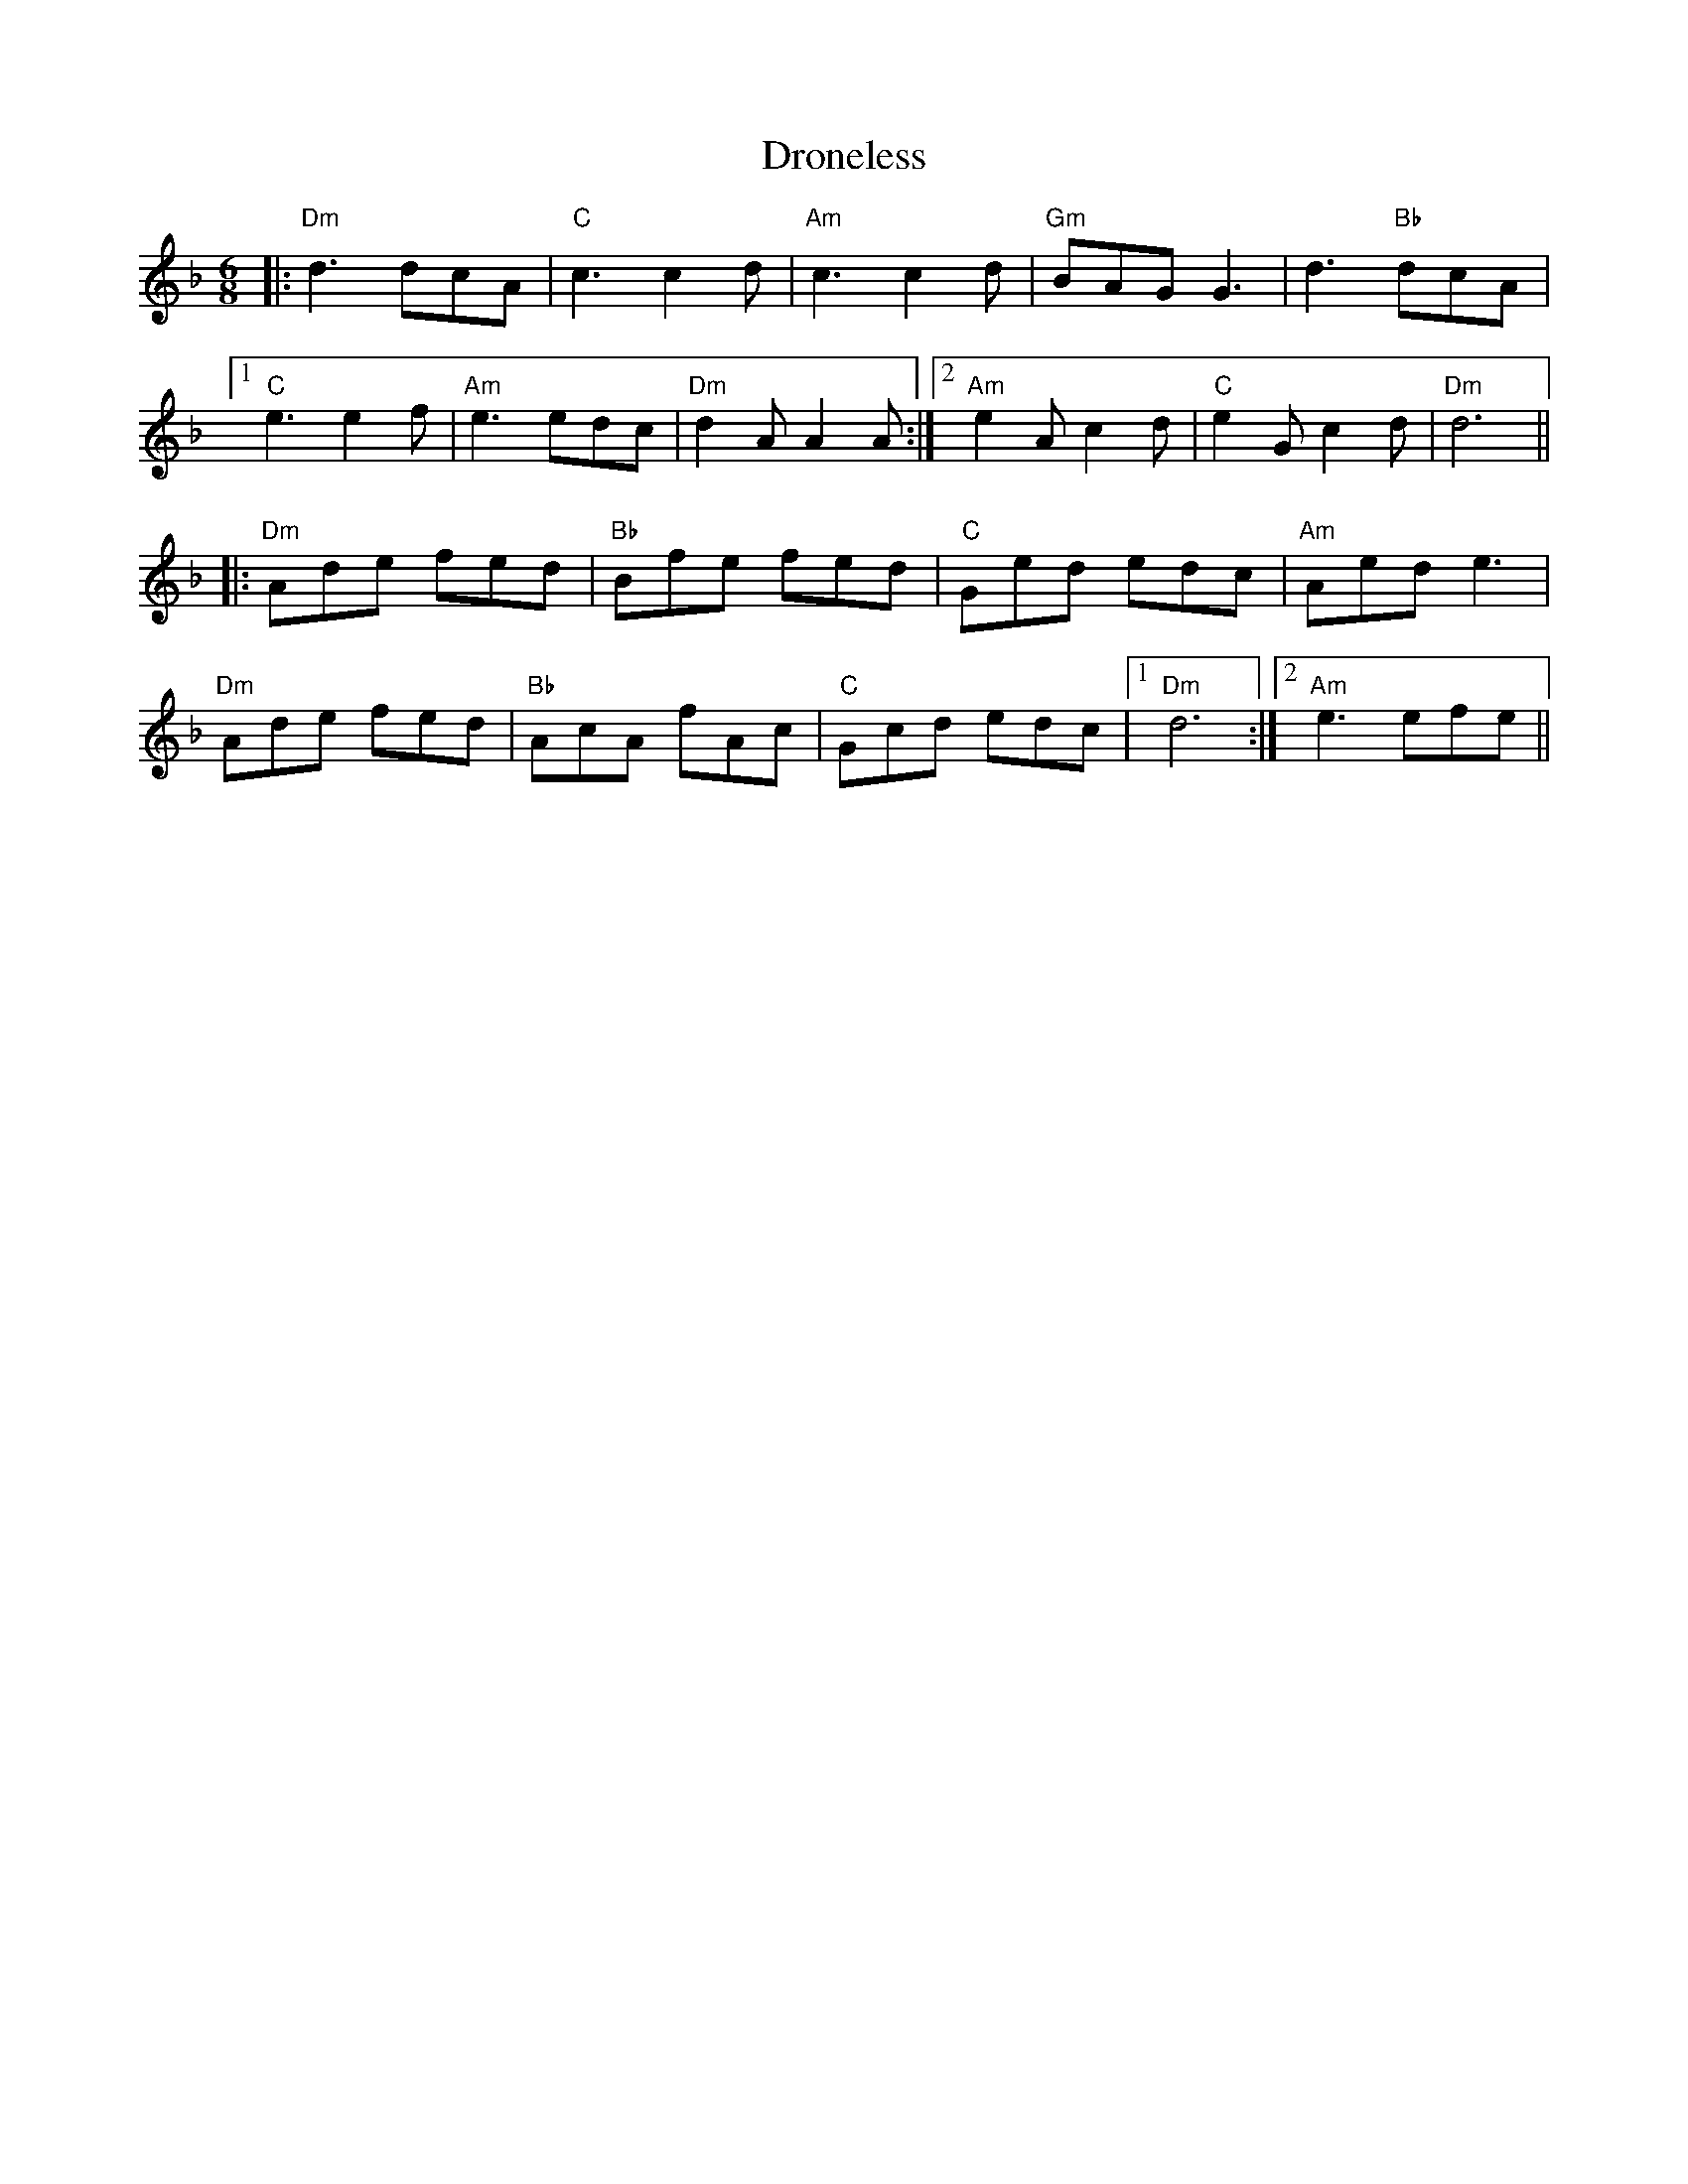 X: 10877
T: Droneless
R: jig
M: 6/8
K: Dminor
|:"Dm"d3 dcA|"C"c3c2 d|"Am"c3 c2 d|"Gm"BAG G3|d3 "Bb"dcA|
[1 "C"e3e2 f|"Am"e3 edc|"Dm"d2 A A2 A:|2 "Am"e2 A c2 d|"C"e2 G c2 d|"Dm"d6||
|:"Dm"Ade fed|"Bb"Bfe fed|"C"Ged edc|"Am"Aed e3|
"Dm"Ade fed|"Bb"AcA fAc|"C"Gcd edc|1 "Dm"d6:|2 "Am"e3efe||

